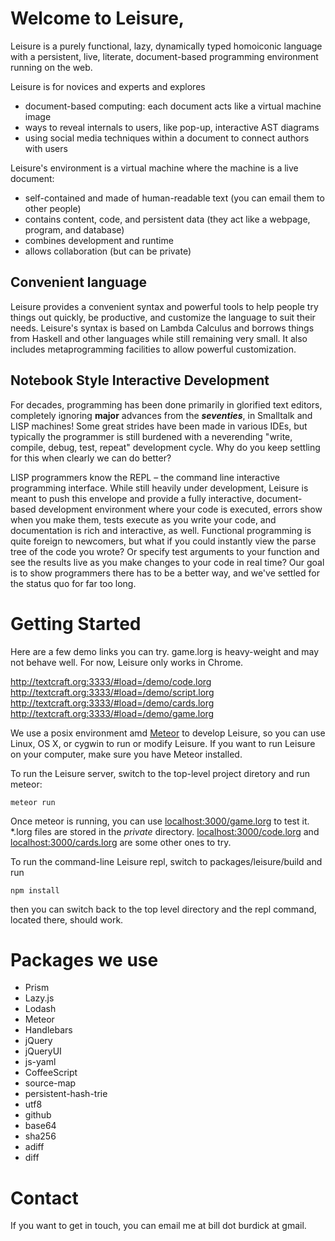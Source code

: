 # Leisure

* Welcome to Leisure,

Leisure is a purely functional, lazy, dynamically typed homoiconic
language with a persistent, live, literate, document-based programming
environment running on the web.

Leisure is for novices and experts and explores

- document-based computing: each document acts like a virtual machine image
- ways to reveal internals to users, like pop-up, interactive AST diagrams
- using social media techniques within a document to connect authors with users

Leisure's environment is a virtual machine where the machine is a live document:

- self-contained and made of human-readable text (you can email them to other people)
- contains content, code, and persistent data (they act like a webpage, program, and database)
- combines development and runtime
- allows collaboration (but can be private)

** Convenient language
Leisure provides a convenient syntax and powerful tools to help people
try things out quickly, be productive, and customize the language to
suit their needs.  Leisure's syntax is based on Lambda Calculus and
borrows things from Haskell and other languages while still remaining
very small.  It also includes metaprogramming facilities to allow
powerful customization.

** Notebook Style Interactive Development

For decades, programming has been done primarily in glorified text
editors, completely ignoring *major* advances from the /*seventies*/, in
Smalltalk and LISP machines!  Some great strides have been made in
various IDEs, but typically the programmer is still burdened with a
neverending "write, compile, debug, test, repeat" development cycle.
Why do you keep settling for this when clearly we can do better?

LISP programmers know the REPL -- the command line interactive
programming interface.  While still heavily under development, Leisure
is meant to push this envelope and provide a fully interactive,
document-based development environment where your code is executed,
errors show when you make them, tests execute as you write your code,
and documentation is rich and interactive, as well.  Functional
programming is quite foreign to newcomers, but what if you could
instantly view the parse tree of the code you wrote? Or specify test
arguments to your function and see the results live as you make
changes to your code in real time?  Our goal is to show programmers
there has to be a better way, and we've settled for the status quo for
far too long.

* Getting Started

Here are a few demo links you can try.  game.lorg is heavy-weight and may
not behave well.  For now, Leisure only works in Chrome.

http://textcraft.org:3333/#load=/demo/code.lorg
http://textcraft.org:3333/#load=/demo/script.lorg
http://textcraft.org:3333/#load=/demo/cards.lorg
http://textcraft.org:3333/#load=/demo/game.lorg

We use a posix environment amd [[https://www.meteor.com/][Meteor]] to develop Leisure, so you can use Linux, OS X,
or cygwin to run or modify Leisure.  If you want to run Leisure on your computer,
make sure you have Meteor installed.

To run the Leisure server, switch to the top-level project diretory and run meteor:

#+BEGIN_SRC shell
meteor run
#+END_SRC

Once meteor is running, you can use [[localhost:3000/game.lorg]] to test it.  *.lorg files
are stored in the /private/ directory.  [[localhost:3000/code.lorg]] and
[[localhost:3000/cards.lorg]] are some other ones to try.

To run the command-line Leisure repl, switch to packages/leisure/build and run

#+BEGIN_SRC shell
npm install
#+END_SRC

then you can switch back to the top level directory and the repl
command, located there, should work.

* Packages we use
- Prism
- Lazy.js
- Lodash
- Meteor
- Handlebars
- jQuery
- jQueryUI
- js-yaml
- CoffeeScript
- source-map
- persistent-hash-trie
- utf8
- github
- base64
- sha256
- adiff
- diff

* Contact
If you want to get in touch, you can email me at bill dot burdick at gmail.
